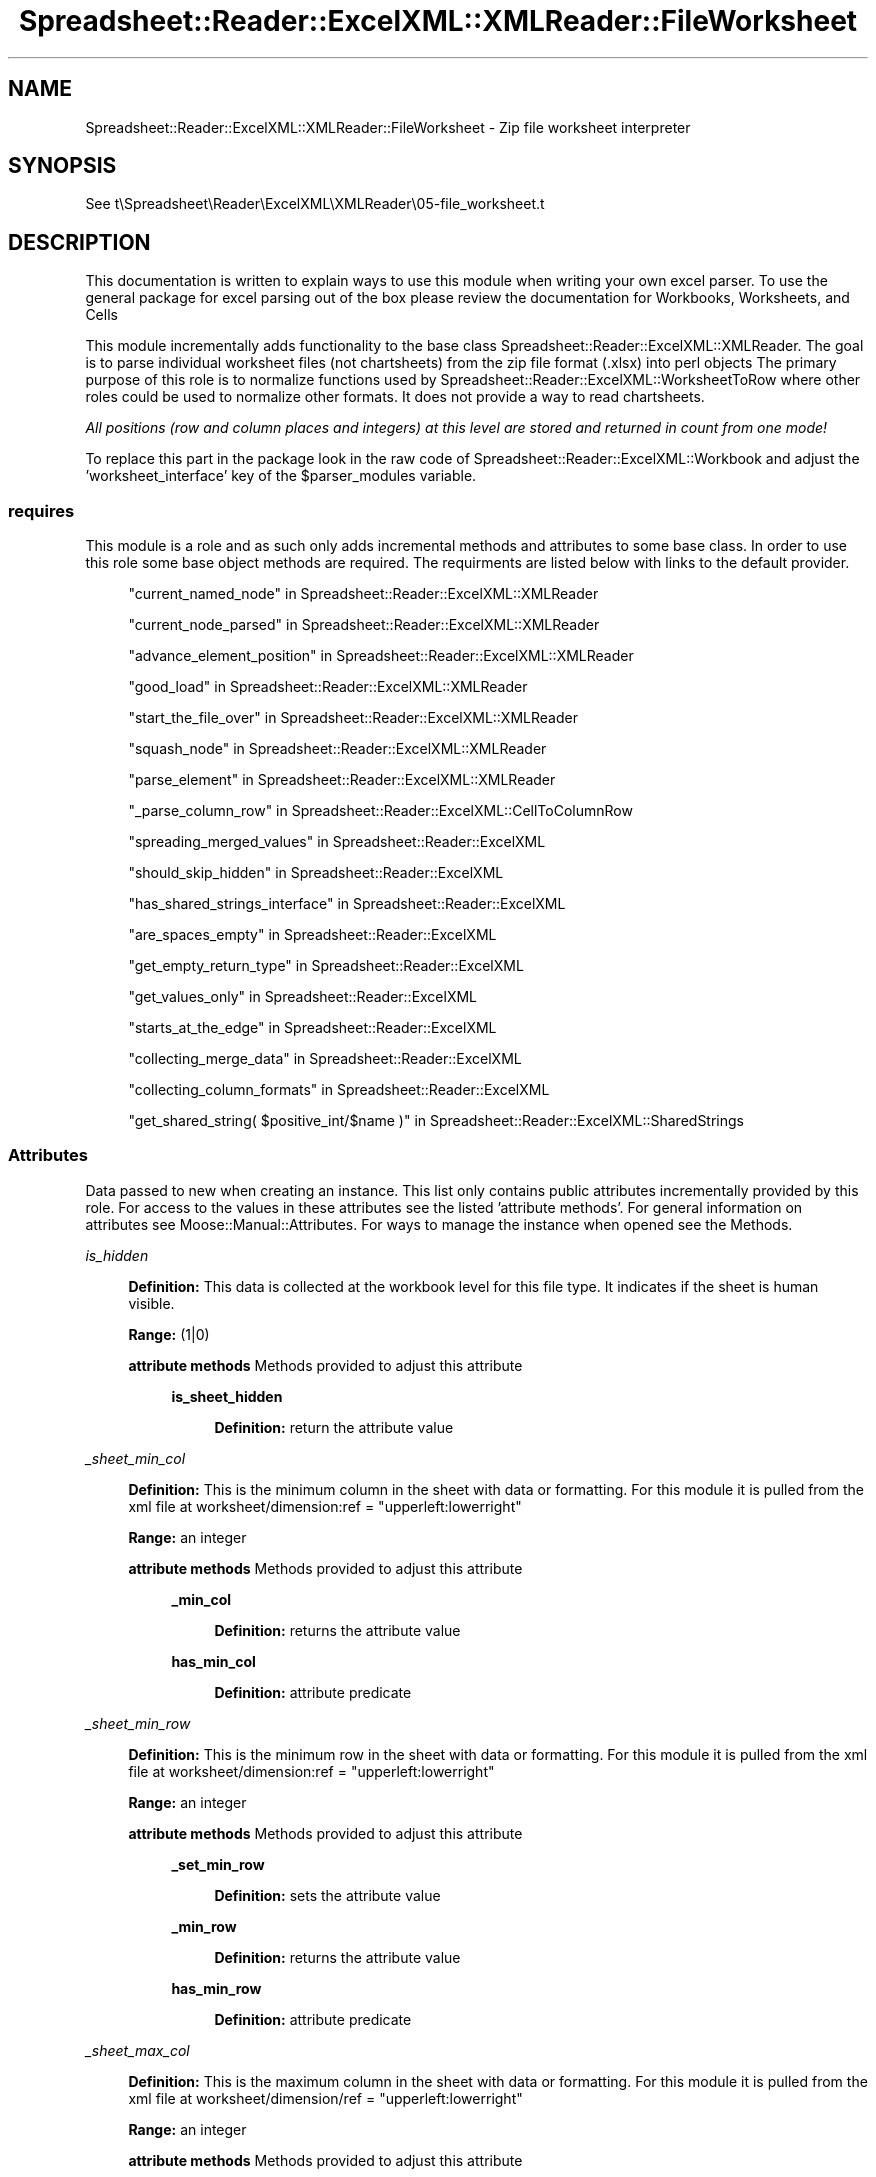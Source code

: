 .\" Automatically generated by Pod::Man 4.14 (Pod::Simple 3.40)
.\"
.\" Standard preamble:
.\" ========================================================================
.de Sp \" Vertical space (when we can't use .PP)
.if t .sp .5v
.if n .sp
..
.de Vb \" Begin verbatim text
.ft CW
.nf
.ne \\$1
..
.de Ve \" End verbatim text
.ft R
.fi
..
.\" Set up some character translations and predefined strings.  \*(-- will
.\" give an unbreakable dash, \*(PI will give pi, \*(L" will give a left
.\" double quote, and \*(R" will give a right double quote.  \*(C+ will
.\" give a nicer C++.  Capital omega is used to do unbreakable dashes and
.\" therefore won't be available.  \*(C` and \*(C' expand to `' in nroff,
.\" nothing in troff, for use with C<>.
.tr \(*W-
.ds C+ C\v'-.1v'\h'-1p'\s-2+\h'-1p'+\s0\v'.1v'\h'-1p'
.ie n \{\
.    ds -- \(*W-
.    ds PI pi
.    if (\n(.H=4u)&(1m=24u) .ds -- \(*W\h'-12u'\(*W\h'-12u'-\" diablo 10 pitch
.    if (\n(.H=4u)&(1m=20u) .ds -- \(*W\h'-12u'\(*W\h'-8u'-\"  diablo 12 pitch
.    ds L" ""
.    ds R" ""
.    ds C` ""
.    ds C' ""
'br\}
.el\{\
.    ds -- \|\(em\|
.    ds PI \(*p
.    ds L" ``
.    ds R" ''
.    ds C`
.    ds C'
'br\}
.\"
.\" Escape single quotes in literal strings from groff's Unicode transform.
.ie \n(.g .ds Aq \(aq
.el       .ds Aq '
.\"
.\" If the F register is >0, we'll generate index entries on stderr for
.\" titles (.TH), headers (.SH), subsections (.SS), items (.Ip), and index
.\" entries marked with X<> in POD.  Of course, you'll have to process the
.\" output yourself in some meaningful fashion.
.\"
.\" Avoid warning from groff about undefined register 'F'.
.de IX
..
.nr rF 0
.if \n(.g .if rF .nr rF 1
.if (\n(rF:(\n(.g==0)) \{\
.    if \nF \{\
.        de IX
.        tm Index:\\$1\t\\n%\t"\\$2"
..
.        if !\nF==2 \{\
.            nr % 0
.            nr F 2
.        \}
.    \}
.\}
.rr rF
.\" ========================================================================
.\"
.IX Title "Spreadsheet::Reader::ExcelXML::XMLReader::FileWorksheet 3"
.TH Spreadsheet::Reader::ExcelXML::XMLReader::FileWorksheet 3 "2017-04-20" "perl v5.32.0" "User Contributed Perl Documentation"
.\" For nroff, turn off justification.  Always turn off hyphenation; it makes
.\" way too many mistakes in technical documents.
.if n .ad l
.nh
.SH "NAME"
Spreadsheet::Reader::ExcelXML::XMLReader::FileWorksheet \- Zip file worksheet interpreter
.SH "SYNOPSIS"
.IX Header "SYNOPSIS"
See t\eSpreadsheet\eReader\eExcelXML\eXMLReader\e05\-file_worksheet.t
.SH "DESCRIPTION"
.IX Header "DESCRIPTION"
This documentation is written to explain ways to use this module when writing your own excel
parser.  To use the general package for excel parsing out of the box please review the
documentation for Workbooks,
Worksheets, and
Cells
.PP
This module incrementally adds functionality to the base class
Spreadsheet::Reader::ExcelXML::XMLReader. The goal is to parse individual worksheet files
(not chartsheets) from the zip file format (.xlsx) into perl objects  The primary purpose
of this role is to normalize functions used by Spreadsheet::Reader::ExcelXML::WorksheetToRow
where other roles could be used to normalize other formats.  It does not provide a way to read
chartsheets.
.PP
\&\fIAll positions (row and column places and integers) at this level are stored and returned
in count from one mode!\fR
.PP
To replace this part in the package look in the raw code of
Spreadsheet::Reader::ExcelXML::Workbook and adjust the 'worksheet_interface' key of the
\&\f(CW$parser_modules\fR variable.
.SS "requires"
.IX Subsection "requires"
This module is a role and as such only adds incremental methods and
attributes to some base class.  In order to use this role some base object methods are
required.  The requirments are listed below with links to the default provider.
.Sp
.RS 4
\&\*(L"current_named_node\*(R" in Spreadsheet::Reader::ExcelXML::XMLReader
.Sp
\&\*(L"current_node_parsed\*(R" in Spreadsheet::Reader::ExcelXML::XMLReader
.Sp
\&\*(L"advance_element_position\*(R" in Spreadsheet::Reader::ExcelXML::XMLReader
.Sp
\&\*(L"good_load\*(R" in Spreadsheet::Reader::ExcelXML::XMLReader
.Sp
\&\*(L"start_the_file_over\*(R" in Spreadsheet::Reader::ExcelXML::XMLReader
.Sp
\&\*(L"squash_node\*(R" in Spreadsheet::Reader::ExcelXML::XMLReader
.Sp
\&\*(L"parse_element\*(R" in Spreadsheet::Reader::ExcelXML::XMLReader
.Sp
\&\*(L"_parse_column_row\*(R" in Spreadsheet::Reader::ExcelXML::CellToColumnRow
.Sp
\&\*(L"spreading_merged_values\*(R" in Spreadsheet::Reader::ExcelXML
.Sp
\&\*(L"should_skip_hidden\*(R" in Spreadsheet::Reader::ExcelXML
.Sp
\&\*(L"has_shared_strings_interface\*(R" in Spreadsheet::Reader::ExcelXML
.Sp
\&\*(L"are_spaces_empty\*(R" in Spreadsheet::Reader::ExcelXML
.Sp
\&\*(L"get_empty_return_type\*(R" in Spreadsheet::Reader::ExcelXML
.Sp
\&\*(L"get_values_only\*(R" in Spreadsheet::Reader::ExcelXML
.Sp
\&\*(L"starts_at_the_edge\*(R" in Spreadsheet::Reader::ExcelXML
.Sp
\&\*(L"collecting_merge_data\*(R" in Spreadsheet::Reader::ExcelXML
.Sp
\&\*(L"collecting_column_formats\*(R" in Spreadsheet::Reader::ExcelXML
.Sp
\&\*(L"get_shared_string( \f(CW$positive_int\fR/$name )\*(R" in Spreadsheet::Reader::ExcelXML::SharedStrings
.RE
.SS "Attributes"
.IX Subsection "Attributes"
Data passed to new when creating an instance.  This list only contains public attributes
incrementally provided by this role.  For access to the values in these attributes see
the listed 'attribute methods'. For general information on attributes see
Moose::Manual::Attributes.  For ways to manage the instance when opened see the
Methods.
.PP
\fIis_hidden\fR
.IX Subsection "is_hidden"
.Sp
.RS 4
\&\fBDefinition:\fR This data is collected at the workbook level for this file type.  It indicates
if the sheet is human visible.
.Sp
\&\fBRange:\fR (1|0)
.Sp
\&\fBattribute methods\fR Methods provided to adjust this attribute
.Sp
.RS 4
\&\fBis_sheet_hidden\fR
.Sp
.RS 4
\&\fBDefinition:\fR return the attribute value
.RE
.RE
.RS 4
.RE
.RE
.RS 4
.RE
.PP
\fI_sheet_min_col\fR
.IX Subsection "_sheet_min_col"
.Sp
.RS 4
\&\fBDefinition:\fR This is the minimum column in the sheet with data or formatting.  For this
module it is pulled from the xml file at worksheet/dimension:ref = \*(L"upperleft:lowerright\*(R"
.Sp
\&\fBRange:\fR an integer
.Sp
\&\fBattribute methods\fR Methods provided to adjust this attribute
.Sp
.RS 4
\&\fB_min_col\fR
.Sp
.RS 4
\&\fBDefinition:\fR returns the attribute value
.RE
.RE
.RS 4
.Sp
\&\fBhas_min_col\fR
.Sp
.RS 4
\&\fBDefinition:\fR attribute predicate
.RE
.RE
.RS 4
.RE
.RE
.RS 4
.RE
.PP
\fI_sheet_min_row\fR
.IX Subsection "_sheet_min_row"
.Sp
.RS 4
\&\fBDefinition:\fR This is the minimum row in the sheet with data or formatting.  For this
module it is pulled from the xml file at worksheet/dimension:ref = \*(L"upperleft:lowerright\*(R"
.Sp
\&\fBRange:\fR an integer
.Sp
\&\fBattribute methods\fR Methods provided to adjust this attribute
.Sp
.RS 4
\&\fB_set_min_row\fR
.Sp
.RS 4
\&\fBDefinition:\fR sets the attribute value
.RE
.RE
.RS 4
.Sp
\&\fB_min_row\fR
.Sp
.RS 4
\&\fBDefinition:\fR returns the attribute value
.RE
.RE
.RS 4
.Sp
\&\fBhas_min_row\fR
.Sp
.RS 4
\&\fBDefinition:\fR attribute predicate
.RE
.RE
.RS 4
.RE
.RE
.RS 4
.RE
.PP
\fI_sheet_max_col\fR
.IX Subsection "_sheet_max_col"
.Sp
.RS 4
\&\fBDefinition:\fR This is the maximum column in the sheet with data or formatting.  For this
module it is pulled from the xml file at worksheet/dimension/ref = \*(L"upperleft:lowerright\*(R"
.Sp
\&\fBRange:\fR an integer
.Sp
\&\fBattribute methods\fR Methods provided to adjust this attribute
.Sp
.RS 4
\&\fB_set_max_col\fR
.Sp
.RS 4
\&\fBDefinition:\fR sets the attribute value
.RE
.RE
.RS 4
.Sp
\&\fB_max_col\fR
.Sp
.RS 4
\&\fBDefinition:\fR returns the attribute value
.RE
.RE
.RS 4
.Sp
\&\fBhas_max_col\fR
.Sp
.RS 4
\&\fBDefinition:\fR attribute predicate
.RE
.RE
.RS 4
.RE
.RE
.RS 4
.RE
.PP
\fI_sheet_max_row\fR
.IX Subsection "_sheet_max_row"
.Sp
.RS 4
\&\fBDefinition:\fR This is the maximum row in the sheet with data or formatting.  For this
module it is pulled from the xml file at worksheet/dimension:ref = \*(L"upperleft:lowerright\*(R"
.Sp
\&\fBRange:\fR an integer
.Sp
\&\fBattribute methods\fR Methods provided to adjust this attribute
.Sp
.RS 4
\&\fB_set_max_row\fR
.Sp
.RS 4
\&\fBDefinition:\fR sets the attribute value
.RE
.RE
.RS 4
.Sp
\&\fB_max_row\fR
.Sp
.RS 4
\&\fBDefinition:\fR returns the attribute value
.RE
.RE
.RS 4
.Sp
\&\fBhas_max_row\fR
.Sp
.RS 4
\&\fBDefinition:\fR attribute predicate
.RE
.RE
.RS 4
.RE
.RE
.RS 4
.RE
.SS "Methods"
.IX Subsection "Methods"
These are the methods provided by this class for use within the package but are not intended
to be used by the end user.  Other private methods not listed here are used in the module but
not used by the package.  If a method is listed here then replacement of this module
either requires replacing the method or rewriting all the associated connecting roles and classes.
.PP
\fIload_unique_bits\fR
.IX Subsection "load_unique_bits"
.Sp
.RS 4
\&\fBDefinition:\fR This is called by Spreadsheet::Reader::ExcelXML::XMLReader when the file is
loaded for the first time so that file specific metadata can be collected.
.Sp
\&\fBAccepts:\fR nothing
.Sp
\&\fBReturns:\fR nothing
.RE
.PP
\fIadvance_row_position( \f(CI$increment\fI )\fR
.IX Subsection "advance_row_position( $increment )"
.Sp
.RS 4
\&\fBDefinition:\fR As an \s-1XML\s0 data structure each worksheet has three levels of information.  The
column data is stored separately in the file and just referenced.  The row data encases all
the cell data for that row.  Each cell contains modifiers to row and column settings.  The
column data is read during the 'load_unique_bits' method.  The cell specific data is not
completed here.  This method will advance to the next recorded row position in the \s-1XML\s0 file.
Not to be confused with the next row number.  If you want to advance to the 'next' position
more than one time then you can provide a value for \f(CW$increment\fR.
.Sp
\&\fBAccepts:\fR a positive integer \f(CW$increment\fR (defaults to 1 if no value passed)
.Sp
\&\fBReturns:\fR The attribute ref of the top row node
.RE
.PP
\fIbuild_row_data\fR
.IX Subsection "build_row_data"
.Sp
.RS 4
\&\fBDefinition:\fR Collects all the sub-information (\s-1XML\s0 node) for the row in order to build
the argument for populating a Spreadsheet::Reader::ExcelXML::Row instance.
.Sp
\&\fBAccepts:\fR nothing
.Sp
\&\fBReturns:\fR a hash ref of inputs for Spreadsheet::Reader::ExcelXML::Row
.RE
.PP
\fIget_custom_column_data( \f(CI$column\fI )\fR
.IX Subsection "get_custom_column_data( $column )"
.Sp
.RS 4
\&\fBDefinition:\fR Returns any collected custom column information for the indicated
\&\f(CW$column\fR.
.Sp
\&\fBAccepts:\fR a positive integer \f(CW$column\fR in count from 1 context
.Sp
\&\fBReturns:\fR a hash ref of custom column settings
.RE
.PP
\fIget_custom_row_data( \f(CI$row\fI )\fR
.IX Subsection "get_custom_row_data( $row )"
.Sp
.RS 4
\&\fBDefinition:\fR Returns any collected custom row information for the indicated \f(CW$row\fR.
.Sp
\&\fBAccepts:\fR a positive integer \f(CW$row\fR in count from 1 context
.Sp
\&\fBReturns:\fR a hash ref of custom row settings
.RE
.PP
\fIget_merge_map\fR
.IX Subsection "get_merge_map"
.Sp
.RS 4
\&\fBDefinition:\fR This returns the full merge map with merge ranges stored in each
position for the range of known rows and columns.
.Sp
\&\fBAccepts:\fR nothing
.Sp
\&\fBReturns:\fR an array ref of array refs where the top level array represents
rows stored in count from 1 context and the second level array ref are the
columns stored in count from 1 context.  (The first position for each will
therefor be dead space)
.RE
.SH "SUPPORT"
.IX Header "SUPPORT"
.RS 4
github Spreadsheet::Reader::ExcelXML/issues
 <https://github.com/jandrew/p5-spreadsheet-reader-excelxml/issues>
.RE
.SH "TODO"
.IX Header "TODO"
.RS 4
\&\fB1.\fR If a the primary cell of a merge range is hidden show that value
in the top left unhidden cell even when the attribute
\&\*(L"spread_merged_values\*(R" in Spreadsheet::Reader::ExcelXML::Workbook is not
set.  (This is the way excel does it(ish))
.RE
.SH "AUTHOR"
.IX Header "AUTHOR"
.IP "Jed Lund" 4
.IX Item "Jed Lund"
.PD 0
.IP "jandrew@cpan.org" 4
.IX Item "jandrew@cpan.org"
.PD
.SH "COPYRIGHT"
.IX Header "COPYRIGHT"
This program is free software; you can redistribute
it and/or modify it under the same terms as Perl itself.
.PP
The full text of the license can be found in the
\&\s-1LICENSE\s0 file included with this module.
.PP
This software is copyrighted (c) 2016 by Jed Lund
.SH "DEPENDENCIES"
.IX Header "DEPENDENCIES"
.RS 4
Spreadsheet::Reader::ExcelXML \- the package
.RE
.SH "SEE ALSO"
.IX Header "SEE ALSO"
.RS 4
Spreadsheet::Read \- generic Spreadsheet reader
.Sp
Spreadsheet::ParseExcel \- Excel binary version 2003 and earlier (.xls files)
.Sp
Spreadsheet::XLSX \- Excel version 2007 and later
.Sp
Spreadsheet::ParseXLSX \- Excel version 2007 and later
.Sp
Log::Shiras <https://github.com/jandrew/Log-Shiras>
.Sp
.RS 4
All lines in this package that use Log::Shiras are commented out
.RE
.RE
.RS 4
.RE
